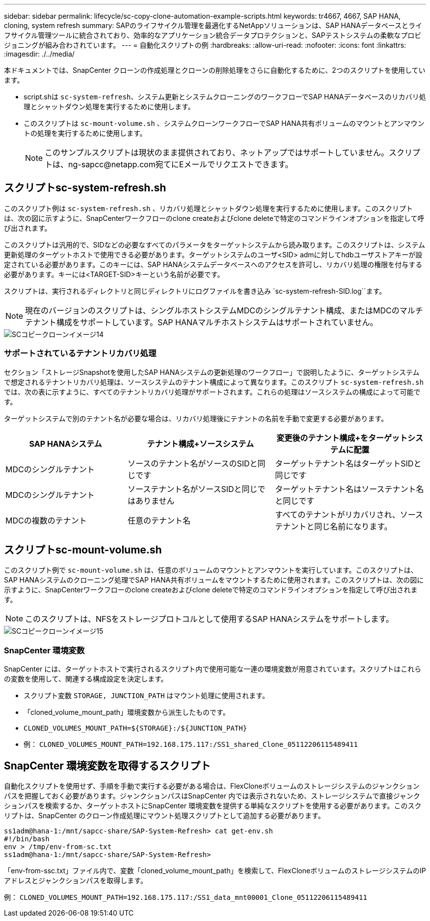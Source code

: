 ---
sidebar: sidebar 
permalink: lifecycle/sc-copy-clone-automation-example-scripts.html 
keywords: tr4667, 4667, SAP HANA, cloning, system refresh 
summary: SAPのライフサイクル管理を最適化するNetAppソリューションは、SAP HANAデータベースとライフサイクル管理ツールに統合されており、効率的なアプリケーション統合データプロテクションと、SAPテストシステムの柔軟なプロビジョニングが組み合わされています。 
---
= 自動化スクリプトの例
:hardbreaks:
:allow-uri-read: 
:nofooter: 
:icons: font
:linkattrs: 
:imagesdir: ./../media/


本ドキュメントでは、SnapCenter クローンの作成処理とクローンの削除処理をさらに自動化するために、2つのスクリプトを使用しています。

* script.shは `sc-system-refresh`、システム更新とシステムクローニングのワークフローでSAP HANAデータベースのリカバリ処理とシャットダウン処理を実行するために使用します。
* このスクリプトは `sc-mount-volume.sh` 、システムクローンワークフローでSAP HANA共有ボリュームのマウントとアンマウントの処理を実行するために使用します。
+

NOTE: このサンプルスクリプトは現状のまま提供されており、ネットアップではサポートしていません。スクリプトは、ng-sapcc@netapp.com宛てにEメールでリクエストできます。





== スクリプトsc-system-refresh.sh

このスクリプト例は `sc-system-refresh.sh` 、リカバリ処理とシャットダウン処理を実行するために使用します。このスクリプトは、次の図に示すように、SnapCenterワークフローのclone createおよびclone deleteで特定のコマンドラインオプションを指定して呼び出されます。

このスクリプトは汎用的で、SIDなどの必要なすべてのパラメータをターゲットシステムから読み取ります。このスクリプトは、システム更新処理のターゲットホストで使用できる必要があります。ターゲットシステムのユーザ<SID> admに対してhdbユーザストアキーが設定されている必要があります。このキーには、SAP HANAシステムデータベースへのアクセスを許可し、リカバリ処理の権限を付与する必要があります。キーには<TARGET-SID>キーという名前が必要です。

スクリプトは、実行されるディレクトリと同じディレクトリにログファイルを書き込み `sc-system-refresh-SID.log``ます。


NOTE: 現在のバージョンのスクリプトは、シングルホストシステムMDCのシングルテナント構成、またはMDCのマルチテナント構成をサポートしています。SAP HANAマルチホストシステムはサポートされていません。

image::sc-copy-clone-image14.png[SCコピークローンイメージ14]



=== サポートされているテナントリカバリ処理

セクション「ストレージSnapshotを使用したSAP HANAシステムの更新処理のワークフロー」で説明したように、ターゲットシステムで想定されるテナントリカバリ処理は、ソースシステムのテナント構成によって異なります。このスクリプト `sc-system-refresh.sh` では、次の表に示すように、すべてのテナントリカバリ処理がサポートされます。これらの処理はソースシステムの構成によって可能です。

ターゲットシステムで別のテナント名が必要な場合は、リカバリ処理後にテナントの名前を手動で変更する必要があります。

[cols="29%,35%,36%"]
|===
| SAP HANAシステム | テナント構成+ソースシステム | 変更後のテナント構成+をターゲットシステムに配置 


| MDCのシングルテナント | ソースのテナント名がソースのSIDと同じです | ターゲットテナント名はターゲットSIDと同じです 


| MDCのシングルテナント | ソーステナント名がソースSIDと同じではありません | ターゲットテナント名はソーステナント名と同じです 


| MDCの複数のテナント | 任意のテナント名 | すべてのテナントがリカバリされ、ソーステナントと同じ名前になります。 
|===


== スクリプトsc-mount-volume.sh

このスクリプト例で `sc-mount-volume.sh` は、任意のボリュームのマウントとアンマウントを実行しています。このスクリプトは、SAP HANAシステムのクローニング処理でSAP HANA共有ボリュームをマウントするために使用されます。このスクリプトは、次の図に示すように、SnapCenterワークフローのclone createおよびclone deleteで特定のコマンドラインオプションを指定して呼び出されます。


NOTE: このスクリプトは、NFSをストレージプロトコルとして使用するSAP HANAシステムをサポートします。

image::sc-copy-clone-image15.png[SCコピークローンイメージ15]



=== SnapCenter 環境変数

SnapCenter には、ターゲットホストで実行されるスクリプト内で使用可能な一連の環境変数が用意されています。スクリプトはこれらの変数を使用して、関連する構成設定を決定します。

* スクリプト変数 `STORAGE, JUNCTION_PATH` はマウント処理に使用されます。
* 「cloned_volume_mount_path」環境変数から派生したものです。
* `CLONED_VOLUMES_MOUNT_PATH=${STORAGE}:/${JUNCTION_PATH}`
* 例： `CLONED_VOLUMES_MOUNT_PATH=192.168.175.117:/SS1_shared_Clone_05112206115489411`




== SnapCenter 環境変数を取得するスクリプト

自動化スクリプトを使用せず、手順を手動で実行する必要がある場合は、FlexCloneボリュームのストレージシステムのジャンクションパスを把握しておく必要があります。ジャンクションパスはSnapCenter 内では表示されないため、ストレージシステムで直接ジャンクションパスを検索するか、ターゲットホストにSnapCenter 環境変数を提供する単純なスクリプトを使用する必要があります。このスクリプトは、SnapCenter のクローン作成処理にマウント処理スクリプトとして追加する必要があります。

....
ss1adm@hana-1:/mnt/sapcc-share/SAP-System-Refresh> cat get-env.sh
#!/bin/bash
env > /tmp/env-from-sc.txt
ss1adm@hana-1:/mnt/sapcc-share/SAP-System-Refresh>
....
「env-from-ssc.txt」ファイル内で、変数「cloned_volume_mount_path」を検索して、FlexCloneボリュームのストレージシステムのIPアドレスとジャンクションパスを取得します。

例： `CLONED_VOLUMES_MOUNT_PATH=192.168.175.117:/SS1_data_mnt00001_Clone_05112206115489411`

